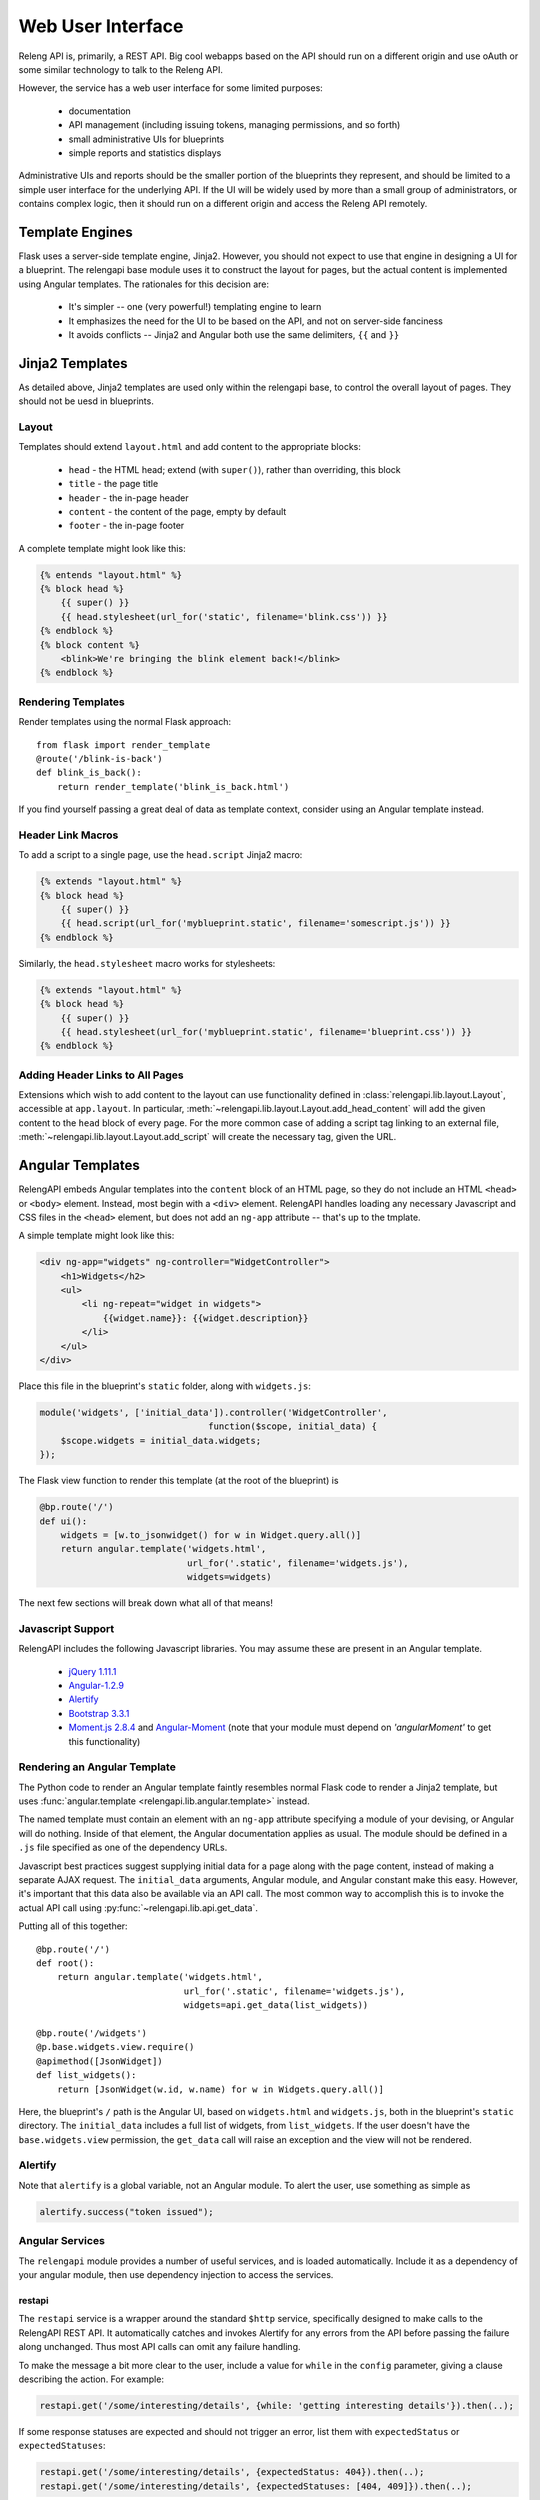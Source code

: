 Web User Interface
==================

Releng API is, primarily, a REST API.
Big cool webapps based on the API should run on a different origin and use oAuth or some similar technology to talk to the Releng API.

However, the service has a web user interface for some limited purposes:

 * documentation
 * API management (including issuing tokens, managing permissions, and so forth)
 * small administrative UIs for blueprints
 * simple reports and statistics displays

Administrative UIs and reports should be the smaller portion of the blueprints they represent, and should be limited to a simple user interface for the underlying API.
If the UI will be widely used by more than a small group of administrators, or contains complex logic, then it should run on a different origin and access the Releng API remotely.

Template Engines
----------------

Flask uses a server-side template engine, Jinja2.
However, you should not expect to use that engine in designing a UI for a blueprint.
The relengapi base module uses it to construct the layout for pages, but the actual content is implemented using Angular templates.
The rationales for this decision are:

 * It's simpler -- one (very powerful!) templating engine to learn
 * It emphasizes the need for the UI to be based on the API, and not on server-side fanciness
 * It avoids conflicts -- Jinja2 and Angular both use the same delimiters, ``{{`` and ``}}``

Jinja2 Templates
----------------

As detailed above, Jinja2 templates are used only within the relengapi base, to control the overall layout of pages.
They should not be uesd in blueprints.

Layout
......

Templates should extend ``layout.html`` and add content to the appropriate blocks:

 * ``head`` - the HTML head; extend (with ``super()``), rather than overriding, this block
 * ``title`` - the page title
 * ``header`` - the in-page header
 * ``content`` - the content of the page, empty by default
 * ``footer`` - the in-page footer

A complete template might look like this:

.. code-block:: none

    {% entends "layout.html" %}
    {% block head %}
        {{ super() }}
        {{ head.stylesheet(url_for('static', filename='blink.css')) }}
    {% endblock %}
    {% block content %}
        <blink>We're bringing the blink element back!</blink>
    {% endblock %}

Rendering Templates
...................

Render templates using the normal Flask approach::

    from flask import render_template
    @route('/blink-is-back')
    def blink_is_back():
        return render_template('blink_is_back.html')

If you find yourself passing a great deal of data as template context, consider using an Angular template instead.

Header Link Macros
..................

To add a script to a single page, use the ``head.script`` Jinja2 macro:

.. code-block:: none

    {% extends "layout.html" %}
    {% block head %}
        {{ super() }}
        {{ head.script(url_for('myblueprint.static', filename='somescript.js')) }}
    {% endblock %}

Similarly, the ``head.stylesheet`` macro works for stylesheets:

.. code-block:: none

    {% extends "layout.html" %}
    {% block head %}
        {{ super() }}
        {{ head.stylesheet(url_for('myblueprint.static', filename='blueprint.css')) }}
    {% endblock %}

Adding Header Links to All Pages
................................

Extensions which wish to add content to the layout can use functionality defined in :class:`relengapi.lib.layout.Layout`, accessible at ``app.layout``.
In particular, :meth:`~relengapi.lib.layout.Layout.add_head_content` will add the given content to the ``head`` block of every page.
For the more common case of adding a script tag linking to an external file, :meth:`~relengapi.lib.layout.Layout.add_script` will create the necessary tag, given the URL.

.. _angular-templates:

Angular Templates
-----------------

RelengAPI embeds Angular templates into the ``content`` block of an HTML page, so they do not include an HTML ``<head>`` or ``<body>`` element.
Instead, most begin with a ``<div>`` element.
RelengAPI handles loading any necessary Javascript and CSS files in the ``<head>`` element, but does not add an ``ng-app`` attribute -- that's up to the tmplate.

A simple template might look like this:

.. code-block:: html

    <div ng-app="widgets" ng-controller="WidgetController">
        <h1>Widgets</h2>
        <ul>
            <li ng-repeat="widget in widgets">
                {{widget.name}}: {{widget.description}}
            </li>
        </ul>
    </div>

Place this file in the blueprint's ``static`` folder, along with ``widgets.js``:

.. code-block:: javascript

    module('widgets', ['initial_data']).controller('WidgetController',
                                    function($scope, initial_data) {
        $scope.widgets = initial_data.widgets;
    });

The Flask view function to render this template (at the root of the blueprint) is

.. code-block:: python

    @bp.route('/')
    def ui():
        widgets = [w.to_jsonwidget() for w in Widget.query.all()]
        return angular.template('widgets.html',
                                url_for('.static', filename='widgets.js'),
                                widgets=widgets)

The next few sections will break down what all of that means!

Javascript Support
..................

RelengAPI includes the following Javascript libraries.
You may assume these are present in an Angular template.

 * `jQuery 1.11.1 <http://jquery.com/>`_
 * `Angular-1.2.9 <https://angularjs.org/>`_
 * `Alertify <http://fabien-d.github.io/alertify.js/>`_
 * `Bootstrap 3.3.1 <http://getbootstrap.com/getting-started/#download>`_
 * `Moment.js 2.8.4 <http://momentjs.com/>`_ and `Angular-Moment <https://github.com/urish/angular-moment>`_ (note that your module must depend on `'angularMoment'` to get this functionality)

Rendering an Angular Template
.............................

The Python code to render an Angular template faintly resembles normal Flask code to render a Jinja2 template, but uses :func:`angular.template <relengapi.lib.angular.template>` instead.

.. py:module:: relengapi.lib.angular

.. py:function:: template(template_name, *dependency_urls, **initial_data)

    :param template_name: name of the template file, relative to the app or blueprint's ``static_folder``
    :param dependency_urls: URLs (generated with ``url_for`` for any CSS or JS dependencies)
    :param initial_data: JSON-able data to be provided to the template as the ``initial_data`` constant in the ``initial_data`` module.

    Render an HTML page containing the named template in its ``content`` block.
    All of the dependency URLs are loaded in the ``<head>`` element.
    Any keyword arguments are JSONified and passed to the Angular app in the ``initial_data`` module.
    To use this data, depend on the module, and then inject ``initial_data``; see the example above.

The named template must contain an element with an ``ng-app`` attribute specifying a module of your devising, or Angular will do nothing.
Inside of that element, the Angular documentation applies as usual.
The module should be defined in a ``.js`` file specified as one of the dependency URLs.

Javascript best practices suggest supplying initial data for a page along with the page content, instead of making a separate AJAX request.
The ``initial_data`` arguments, Angular module, and Angular constant make this easy.
However, it's important that this data also be available via an API call.
The most common way to accomplish this is to invoke the actual API call using :py:func:`~relengapi.lib.api.get_data`.

Putting all of this together::

    @bp.route('/')
    def root():
        return angular.template('widgets.html',
                                url_for('.static', filename='widgets.js'),
                                widgets=api.get_data(list_widgets))

    @bp.route('/widgets')
    @p.base.widgets.view.require()
    @apimethod([JsonWidget])
    def list_widgets():
        return [JsonWidget(w.id, w.name) for w in Widgets.query.all()]

Here, the blueprint's ``/`` path is the Angular UI, based on ``widgets.html`` and ``widgets.js``, both in the blueprint's ``static`` directory.
The ``initial_data`` includes a full list of widgets, from ``list_widgets``.
If the user doesn't have the ``base.widgets.view`` permission, the ``get_data`` call will raise an exception and the view will not be rendered.

Alertify
........

Note that ``alertify`` is a global variable, not an Angular module.
To alert the user, use something as simple as

.. code-block:: javascript

    alertify.success("token issued");

Angular Services
................

The ``relengapi`` module provides a number of useful services, and is loaded automatically.
Include it as a dependency of your angular module, then use dependency injection to access the services.

restapi
:::::::

The ``restapi`` service is a wrapper around the standard ``$http`` service, specifically designed to make calls to the RelengAPI REST API.
It automatically catches and invokes Alertify for any errors from the API before passing the failure along unchanged.
Thus most API calls can omit any failure handling.

To make the message a bit more clear to the user, include a value for ``while`` in the ``config`` parameter, giving a clause describing the action.
For example:

.. code-block:: javascript

    restapi.get('/some/interesting/details', {while: 'getting interesting details'}).then(..);

If some response statuses are expected and should not trigger an error, list them with ``expectedStatus`` or ``expectedStatuses``:

.. code-block:: javascript

    restapi.get('/some/interesting/details', {expectedStatus: 404}).then(..);
    restapi.get('/some/interesting/details', {expectedStatuses: [404, 409]}).then(..);

Root Widgets
------------

TODO: refactor to use Angular with ngInclude

The root page of the RelengAPI contains "widgets" that can be provided by installed blueprints.
To add such a widget, define a template for the widget and add it to the blueprint with ``bp.root_widget_template``::

    bp.root_widget_template('myproject_root_widget.html', priority=10)

The priority defines the order of the widgets on the page, with smaller numbers appearing earlier.

The function also accepts a ``condition`` argument, which is a callable that will determine whether the widget should be displayed.
This condition might, for example, look at whether the user has permission to use the blueprint.

Shipping Templates and Static Files
-----------------------------------

To use static files (including Angular templates) in your blueprint, include ``static_folder='static'`` in the constructor arguments, and add a ``static`` directory

.. code-block:: none

    relengapi/blueprints/mypackage/__init__.py
    relengapi/blueprints/mypackage/static

Use ``url_for('.static', filename='somefile.js')`` to generate static URLs (noting the leading dot).
Unlike templates, URLs are scoped to the blueprint, so there is no risk of filename collisions.

You must also add the static files to your ``setup.py``::

    package_data={  # NOTE: these files must *also* be specified in MANIFEST.in
        'relengapi.blueprints.mypackage': [
            'static/*.js',
            'static/*.css',
        ],
    },

and to your ``MANIFEST.in``:

.. code-block:: none

    recursive-include relengapi/blueprints/mypackage/static *.js
    recursive-include relengapi/blueprints/mypackage/static *.css

To use Jinja2 templates in your blueprint, well, you shouldn't.
But if you insist, include ``template_folder='templates'`` in the constructor arguments, and add a ``templates`` directory

.. code-block:: none

    relengapi/blueprints/mypackage/__init__.py
    relengapi/blueprints/mypackage/templates/

You must also add this to your ``setup.py``::

    package_data={  # NOTE: these files must *also* be specified in MANIFEST.in
        'relengapi.blueprints.mypackage': [
            'templates/*.html',
        ],
    },

and to your ``MANIFEST.in``:

.. code-block:: none

    recursive-include relengapi/blueprints/mypackage/templates *.html

.. warning::

    It's easy to add new files and forget to update one of ``setup.py`` or ``MANIFEST.in``.
    The Python packaging tools provide no warning about this error, either.
    However, the ``validate.sh`` script will catch such issues.

.. warning::

    Jinja2 treats template names as a flat namespace.
    If multiple blueprints define templates with the same name, the results are undefined.
    Name your templates uniquely -- prefixing with the blueprint name is an effective strategy.
